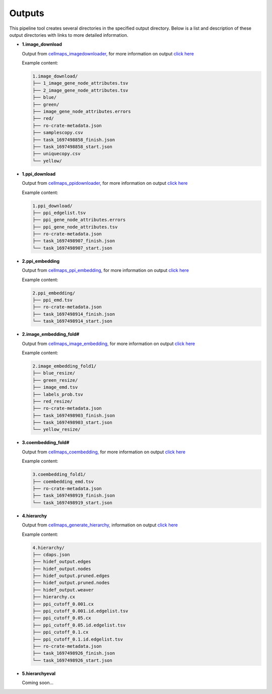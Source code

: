 ===========
Outputs
===========

This pipeline tool creates several directories in the specified output directory.
Below is a list and description of these output directories with links to more
detailed information.

* **1.image_download**

  Output from `cellmaps_imagedownloader, <https://cellmaps-imagedownloader.readthedocs.io>`__
  for more information on output `click here <https://cellmaps-imagedownloader.readthedocs.io/en/latest/outputs.html>`__

  Example content:

  .. code-block::

    1.image_download/
    ├── 1_image_gene_node_attributes.tsv
    ├── 2_image_gene_node_attributes.tsv
    ├── blue/
    ├── green/
    ├── image_gene_node_attributes.errors
    ├── red/
    ├── ro-crate-metadata.json
    ├── samplescopy.csv
    ├── task_1697498858_finish.json
    ├── task_1697498858_start.json
    ├── uniquecopy.csv
    └── yellow/

* **1.ppi_download**

  Output from `cellmaps_ppidownloader, <https://cellmaps-ppidownloader.readthedocs.io>`__
  for more information on output `click here <https://cellmaps-ppidownloader.readthedocs.io/en/latest/outputs.html>`__

  Example content:

  .. code-block::

    1.ppi_download/
    ├── ppi_edgelist.tsv
    ├── ppi_gene_node_attributes.errors
    ├── ppi_gene_node_attributes.tsv
    ├── ro-crate-metadata.json
    ├── task_1697498907_finish.json
    └── task_1697498907_start.json

* **2.ppi_embedding**

  Output from `cellmaps_ppi_embedding, <https://cellmaps-ppi-embedding.readthedocs.io>`__
  for more information on output `click here <https://cellmaps-ppi-embedding.readthedocs.io/en/latest/outputs.html>`__

  Example content:

  .. code-block::

    2.ppi_embedding/
    ├── ppi_emd.tsv
    ├── ro-crate-metadata.json
    ├── task_1697498914_finish.json
    └── task_1697498914_start.json


* **2.image_embedding_fold#**

  Output from `cellmaps_image_embedding, <https://cellmaps-image-embedding.readthedocs.io>`__
  for more information on output `click here <https://cellmaps-image-embedding.readthedocs.io/en/latest/outputs.html>`__

  Example content:

  .. code-block::

    2.image_embedding_fold1/
    ├── blue_resize/
    ├── green_resize/
    ├── image_emd.tsv
    ├── labels_prob.tsv
    ├── red_resize/
    ├── ro-crate-metadata.json
    ├── task_1697498903_finish.json
    ├── task_1697498903_start.json
    └── yellow_resize/


* **3.coembedding_fold#**

  Output from `cellmaps_coembedding, <https://cellmaps-coembedding.readthedocs.io>`__
  for more information on output `click here <https://cellmaps-coembedding.readthedocs.io/en/latest/outputs.html>`__

  Example content:

  .. code-block::

    3.coembedding_fold1/
    ├── coembedding_emd.tsv
    ├── ro-crate-metadata.json
    ├── task_1697498919_finish.json
    └── task_1697498919_start.json

* **4.hierarchy**

  Output from `cellmaps_generate_hierarchy, <https://cellmaps-generate-hierarchy.readthedocs.io>`__
  information on output `click here <https://cellmaps-generate-hierarchy.readthedocs.io/en/latest/outputs.html>`__

  Example content:

  .. code-block::

    4.hierarchy/
    ├── cdaps.json
    ├── hidef_output.edges
    ├── hidef_output.nodes
    ├── hidef_output.pruned.edges
    ├── hidef_output.pruned.nodes
    ├── hidef_output.weaver
    ├── hierarchy.cx
    ├── ppi_cutoff_0.001.cx
    ├── ppi_cutoff_0.001.id.edgelist.tsv
    ├── ppi_cutoff_0.05.cx
    ├── ppi_cutoff_0.05.id.edgelist.tsv
    ├── ppi_cutoff_0.1.cx
    ├── ppi_cutoff_0.1.id.edgelist.tsv
    ├── ro-crate-metadata.json
    ├── task_1697498926_finish.json
    └── task_1697498926_start.json

* **5.hierarchyeval**

  Coming soon...

